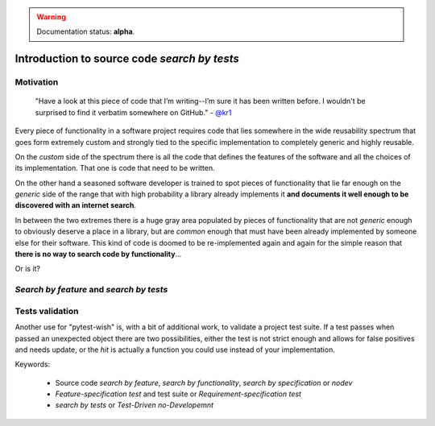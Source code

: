 
.. warning:: Documentation status: **alpha**.

Introduction to source code *search by tests*
---------------------------------------------


Motivation
..........

    "Have a look at this piece of code that I’m writing--I’m sure it has been written before.
    I wouldn't be surprised to find it verbatim somewhere on GitHub." - `@kr1`_

Every piece of functionality in a software project
requires code that lies somewhere in the wide reusability spectrum that goes
form extremely custom and strongly tied to the specific implementation
to completely generic and highly reusable.

On the *custom* side of the spectrum there is all the code that defines the
features of the software and all the choices of its implementation. That one is code that need
to be written.

On the other hand a seasoned software developer is trained to spot
pieces of functionality that lie far enough on the *generic* side of the range
that with high probability a library already implements it
**and documents it well enough to be discovered with an internet search**.

In between the two extremes there is a huge gray area populated by pieces of functionality
that are not *generic* enough to obviously deserve a place in a library, but are
*common* enough that must have been already implemented by someone else for their
software. This kind of code is doomed to be re-implemented again and again
for the simple reason that **there is no way to search code by functionality**...

Or is it?


*Search by feature* and *search by tests*
.........................................


Tests validation
................

Another use for "pytest-wish" is, with a bit of additional work, to validate a project test suite.
If a test passes when passed an unexpected object there are two possibilities,
either the test is not strict enough and allows for false positives and needs update,
or the *hit* is actually a function you could use instead of your implementation.


Keywords:

 * Source code *search by feature*, *search by functionality*, *search by specification* or *nodev*
 * *Feature-specification test* and test suite or *Requirement-specification test*
 * *search by tests* or *Test-Driven no-Developemnt*


.. _`@kr1`: https://github.com/kr1

